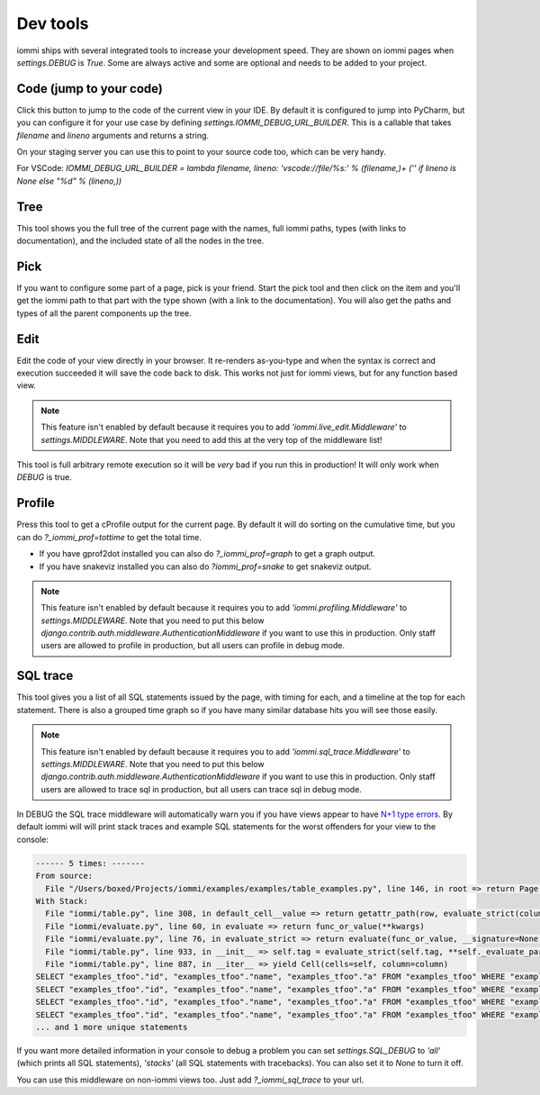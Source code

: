 Dev tools
=========

iommi ships with several integrated tools to increase your development speed. They
are shown on iommi pages when `settings.DEBUG` is `True`. Some are always
active and some are optional and needs to be added to your project.


Code (jump to your code)
------------------------

Click this button to jump to the code of the current view in your IDE. By
default it is configured to jump into PyCharm, but you can configure it
for your use case by defining `settings.IOMMI_DEBUG_URL_BUILDER`. This is a
callable that takes `filename` and `lineno` arguments and returns a string.

On your staging server you can use this to point to your source code too,
which can be very handy.

For VSCode: `IOMMI_DEBUG_URL_BUILDER = lambda filename, lineno: 'vscode://file/%s:' % (filename,)+ ('' if lineno is None else "%d" % (lineno,))`


Tree
----

This tool shows you the full tree of the current page with the names, full
iommi paths, types (with links to documentation), and the included state
of all the nodes in the tree.


Pick
----

If you want to configure some part of a page, pick is your friend. Start the
pick tool and then click on the item and you'll get the iommi path to that
part with the type shown (with a link to the documentation). You will also
get the paths and types of all the parent components up the tree.


Edit
----

Edit the code of your view directly in your browser. It re-renders
as-you-type and when the syntax is correct and execution succeeded it will
save the code back to disk. This works not just for iommi views, but for any
function based view.

.. note::

    This feature isn't enabled by default because it requires you to add
    `'iommi.live_edit.Middleware'` to `settings.MIDDLEWARE`. Note that you need
    to add this at the very top of the middleware list!

This tool is full arbitrary remote execution so it will be *very* bad if you run this in production! It will only work when `DEBUG` is true. 


Profile
-------

Press this tool to get a cProfile output for the current page. By default it
will do sorting on the cumulative time, but you can do `?_iommi_prof=tottime`
to get the total time.

- If you have gprof2dot installed you can also do `?_iommi_prof=graph` to get a graph output.
- If you have snakeviz installed you can also do `?iommi_prof=snake` to get snakeviz output.

.. note::

    This feature isn't enabled by default because it requires you to add
    `'iommi.profiling.Middleware'` to `settings.MIDDLEWARE`. Note that you
    need to put this below `django.contrib.auth.middleware.AuthenticationMiddleware`
    if you want to use this in production. Only staff users are allowed to
    profile in production, but all users can profile in debug mode.


SQL trace
---------

This tool gives you a list of all SQL statements issued by the page, with
timing for each, and a timeline at the top for each statement. There is also
a grouped time graph so if you have many similar database hits you will see
those easily.

.. note::

    This feature isn't enabled by default because it requires you to add
    `'iommi.sql_trace.Middleware'` to `settings.MIDDLEWARE`. Note that you
    need to put this below `django.contrib.auth.middleware.AuthenticationMiddleware`
    if you want to use this in production. Only staff users are allowed to
    trace sql in production, but all users can trace sql in debug mode.

In DEBUG the SQL trace middleware will automatically warn you if you have views
appear to have `N+1 type errors <https://stackoverflow.com/questions/97197/what-is-the-n1-selects-problem-in-orm-object-relational-mapping>`_. By default iommi will will print stack traces and example SQL statements
for the worst offenders for your view to the console:

.. code-block::

    ------ 5 times: -------
    From source:
      File "/Users/boxed/Projects/iommi/examples/examples/table_examples.py", line 146, in root => return Page(
    With Stack:
      File "iommi/table.py", line 308, in default_cell__value => return getattr_path(row, evaluate_strict(column.attr, row=row, column=column, **kwargs))
      File "iommi/evaluate.py", line 60, in evaluate => return func_or_value(**kwargs)
      File "iommi/evaluate.py", line 76, in evaluate_strict => return evaluate(func_or_value, __signature=None, __strict=True, __match_empty=__match_empty, **kwargs)
      File "iommi/table.py", line 933, in __init__ => self.tag = evaluate_strict(self.tag, **self._evaluate_parameters)
      File "iommi/table.py", line 887, in __iter__ => yield Cell(cells=self, column=column)
    SELECT "examples_tfoo"."id", "examples_tfoo"."name", "examples_tfoo"."a" FROM "examples_tfoo" WHERE "examples_tfoo"."id" = 1
    SELECT "examples_tfoo"."id", "examples_tfoo"."name", "examples_tfoo"."a" FROM "examples_tfoo" WHERE "examples_tfoo"."id" = 2
    SELECT "examples_tfoo"."id", "examples_tfoo"."name", "examples_tfoo"."a" FROM "examples_tfoo" WHERE "examples_tfoo"."id" = 3
    SELECT "examples_tfoo"."id", "examples_tfoo"."name", "examples_tfoo"."a" FROM "examples_tfoo" WHERE "examples_tfoo"."id" = 4
    ... and 1 more unique statements


If you want more detailed information in your console to debug a problem you can set
`settings.SQL_DEBUG` to `'all'` (which prints all SQL statements), `'stacks'` (all SQL statements with tracebacks). You can also set it to `None` to turn it off.


You can use this middleware on non-iommi views too. Just add `?_iommi_sql_trace` to your url.
